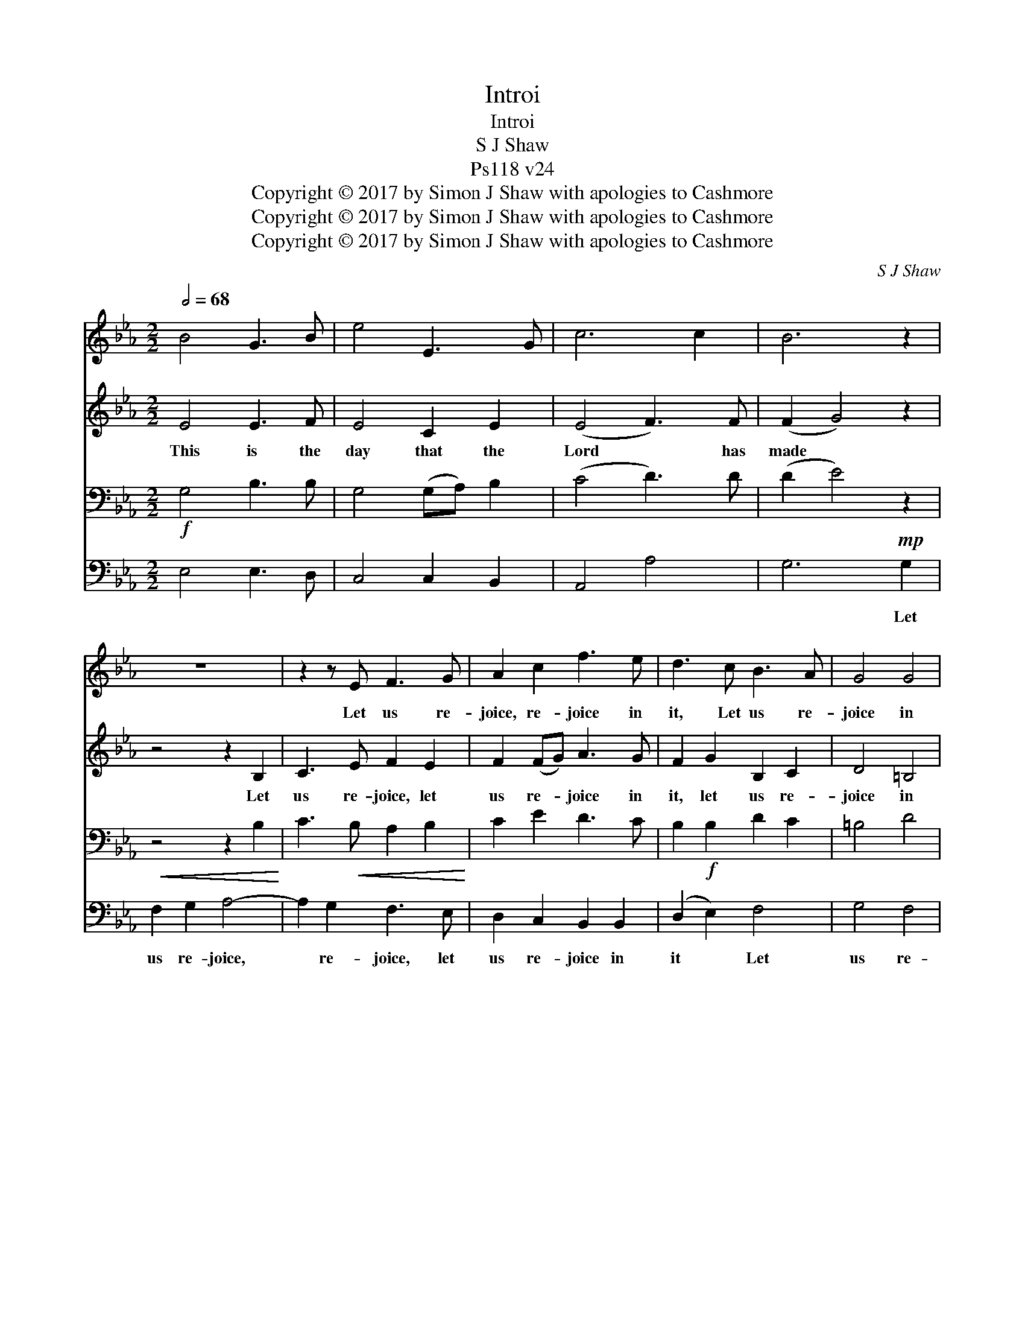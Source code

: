 X:1
T:Introi
T:Introi
T:S J Shaw
T:Ps118 v24
T:Copyright © 2017 by Simon J Shaw with apologies to Cashmore
T:Copyright © 2017 by Simon J Shaw with apologies to Cashmore
T:Copyright © 2017 by Simon J Shaw with apologies to Cashmore
C:S J Shaw
Z:Copyright © 2017 by Simon J Shaw
Z:with apologies to Cashmore
%%score 1 2 3 4
L:1/8
Q:1/2=68
M:2/2
K:Eb
V:1 treble 
V:2 treble 
V:3 bass 
V:4 bass 
V:1
 B4 G3 B | e4 E3 G | c6 c2 | B6 z2 | z8 | z2 z E F3 G | A2 c2 f3 e | d3 c B3 A | G4 G4 | %9
w: ~ ~ ~|~ ~ ~|~ ~|~||Let us re-|joice, re- joice in|it, Let us re-|joice in|
 c4 (B2 A2) | G4 F4 | E6 B2 | e6 e2 | e6 f2 |"^[" [eg]8 |] %15
w: it, re- *|joice in|it, Let|us re-|joice in|it.|
V:2
 E4 E3 F | E4 C2 E2 | (E4 F3) F | (F2 G4) z2 | z4 z2 B,2 | C3 E F2 E2 | F2 (FG) A3 G | %7
w: This is the|day that the|Lord * has|made *|Let|us re- joice, let|us re- * joice in|
 F2 G2 B,2 C2 | D4 =B,4 | G4 (G2 F2) | E4 D4 | E6 =G2 | _G4 B4 | A4 F4 | =G8 |] %15
w: it, let us re-|joice in|it, re- *|joice in|it. Let|us re-|joice in|it.|
V:3
!f! G,4 B,3 B, | G,4 (G,A,) B,2 | (C4 D3) D | (D2 E4) z2 | z4 z2 B,2 | C3!<(! B, A,2 B,2!<)! | %6
 C2 E2 D3 C | B,2!f! B,2 D2 C2 | =B,4 D4 | C4!mf! E4 | (E2!>(! C2) (B,2 A,2)!>)! | G,6!f! B,2 | %12
 _C4 _D4 |!<(! _C4 A,4!<)! |!ff! B,8 |] %15
V:4
 E,4 E,3 D, | C,4 C,2 B,,2 | A,,4 A,4 | G,6!mp! G,2 |!<(! F,2 G,2 A,4-!<)! | A,2 G,2 F,3 E, | %6
w: ~ ~ ~|~ ~ ~|~ ~|~ Let|us re- joice,|* re- joice, let|
 D,2 C,2 B,,2 B,,2 | (D,2 E,2) F,4 | G,4 F,4 | (E,2 D,2) C,4 | B,,4 B,,4 | E,6 _D,2 | _C,6 C,2 | %13
w: us re- joice in|it * Let|us re-|joice, * re-|joice in|it Let|us re-|
 _C,6 C,2 | E,8 |] %15
w: joice in|it.|

